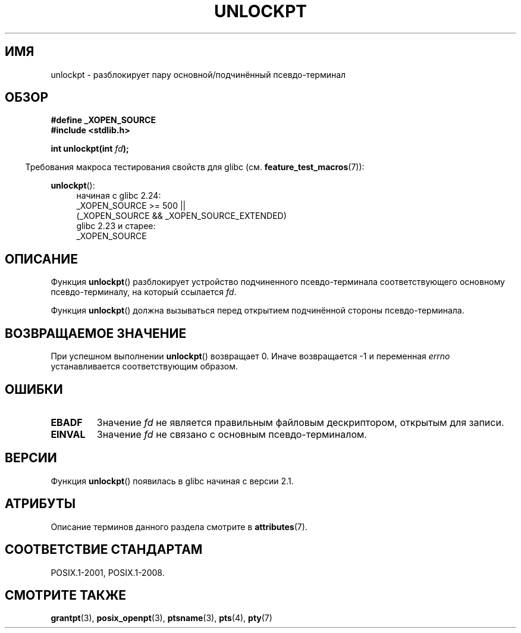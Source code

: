 .\" -*- mode: troff; coding: UTF-8 -*-
.\" %%%LICENSE_START(PUBLIC_DOMAIN)
.\" This page is in the public domain. - aeb
.\" %%%LICENSE_END
.\"
.\"*******************************************************************
.\"
.\" This file was generated with po4a. Translate the source file.
.\"
.\"*******************************************************************
.TH UNLOCKPT 3 2017\-07\-13 "" "Руководство программиста Linux"
.SH ИМЯ
unlockpt \- разблокирует пару основной/подчинённый псевдо\-терминал
.SH ОБЗОР
\fB#define _XOPEN_SOURCE\fP
.br
\fB#include <stdlib.h>\fP
.PP
\fBint unlockpt(int \fP\fIfd\fP\fB);\fP
.PP
.in -4n
Требования макроса тестирования свойств для glibc
(см. \fBfeature_test_macros\fP(7)):
.in
.PP
.ad l
\fBunlockpt\fP():
.br
.RS 4
начиная с glibc 2.24:
    _XOPEN_SOURCE\ >=\ 500 ||
        (_XOPEN_SOURCE\ &&\ _XOPEN_SOURCE_EXTENDED)
.br
glibc 2.23 и старее:
    _XOPEN_SOURCE
.RE
.ad
.SH ОПИСАНИЕ
Функция \fBunlockpt\fP() разблокирует устройство подчиненного псевдо\-терминала
соответствующего основному псевдо\-терминалу, на который ссылается \fIfd\fP.
.PP
Функция \fBunlockpt\fP() должна вызываться перед открытием подчинённой стороны
псевдо\-терминала.
.SH "ВОЗВРАЩАЕМОЕ ЗНАЧЕНИЕ"
При успешном выполнении \fBunlockpt\fP() возвращает 0. Иначе возвращается \-1 и
переменная \fIerrno\fP устанавливается соответствующим образом.
.SH ОШИБКИ
.TP 
\fBEBADF\fP
Значение \fIfd\fP не является правильным файловым дескриптором, открытым для
записи.
.TP 
\fBEINVAL\fP
Значение \fIfd\fP не связано с основным псевдо\-терминалом.
.SH ВЕРСИИ
Функция \fBunlockpt\fP() появилась в glibc начиная с версии 2.1.
.SH АТРИБУТЫ
Описание терминов данного раздела смотрите в \fBattributes\fP(7).
.TS
allbox;
lb lb lb
l l l.
Интерфейс	Атрибут	Значение
T{
\fBunlockpt\fP()
T}	Безвредность в нитях	MT\-Safe
.TE
.SH "СООТВЕТСТВИЕ СТАНДАРТАМ"
POSIX.1\-2001, POSIX.1\-2008.
.SH "СМОТРИТЕ ТАКЖЕ"
\fBgrantpt\fP(3), \fBposix_openpt\fP(3), \fBptsname\fP(3), \fBpts\fP(4), \fBpty\fP(7)
